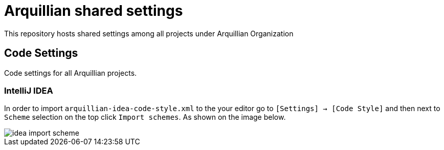 = Arquillian shared settings

This repository hosts shared settings among all projects under Arquillian Organization

== Code Settings

Code settings for all Arquillian projects.

=== IntelliJ IDEA

In order to import `arquillian-idea-code-style.xml` to the your editor go to `[Settings] -> [Code Style]` and then next to `Scheme` selection on the top click `Import schemes`. As shown on the image below.

image::idea-import-scheme.png[]
